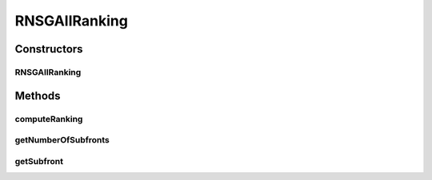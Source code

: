 .. java:import:: org.uma.jmetal.solution Solution

.. java:import:: org.uma.jmetal.util.comparator ObjectiveComparator

.. java:import:: org.uma.jmetal.util.pseudorandom JMetalRandom

.. java:import:: org.uma.jmetal.util.solutionattribute Ranking

.. java:import:: org.uma.jmetal.util.solutionattribute.impl GenericSolutionAttribute

.. java:import:: org.uma.jmetal.util.solutionattribute.impl NumberOfViolatedConstraints

RNSGAIIRanking
==============

.. java:package:: org.uma.jmetal.algorithm.multiobjective.rnsgaii.util
   :noindex:

.. java:type:: public class RNSGAIIRanking<S extends Solution<?>> extends GenericSolutionAttribute<S, Integer> implements Ranking<S>

Constructors
------------
RNSGAIIRanking
^^^^^^^^^^^^^^

.. java:constructor:: public RNSGAIIRanking(PreferenceNSGAII<S> utilityFunctions, double epsilon, List<Double> interestPoint)
   :outertype: RNSGAIIRanking

Methods
-------
computeRanking
^^^^^^^^^^^^^^

.. java:method:: @Override public Ranking<S> computeRanking(List<S> population)
   :outertype: RNSGAIIRanking

getNumberOfSubfronts
^^^^^^^^^^^^^^^^^^^^

.. java:method:: public int getNumberOfSubfronts()
   :outertype: RNSGAIIRanking

getSubfront
^^^^^^^^^^^

.. java:method:: public List<S> getSubfront(int rank)
   :outertype: RNSGAIIRanking

